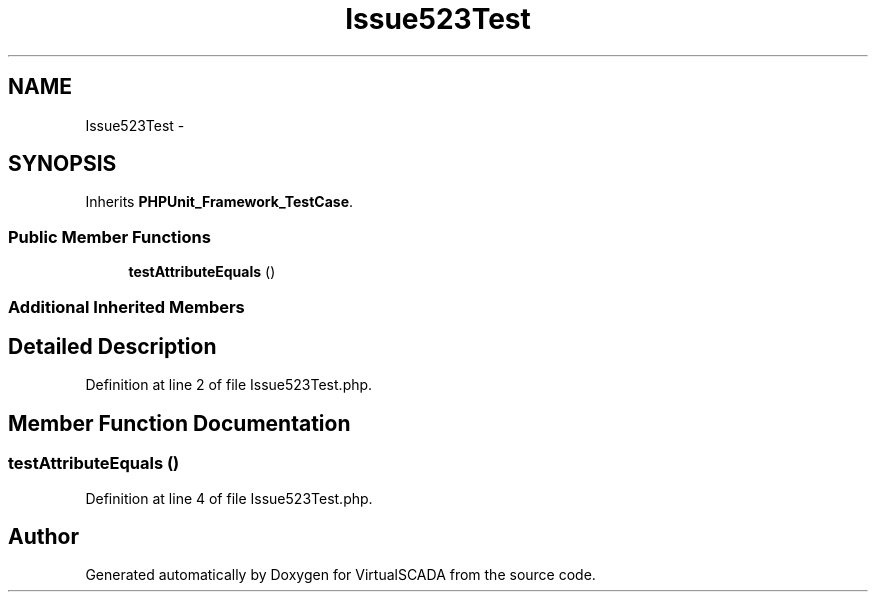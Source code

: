 .TH "Issue523Test" 3 "Tue Apr 14 2015" "Version 1.0" "VirtualSCADA" \" -*- nroff -*-
.ad l
.nh
.SH NAME
Issue523Test \- 
.SH SYNOPSIS
.br
.PP
.PP
Inherits \fBPHPUnit_Framework_TestCase\fP\&.
.SS "Public Member Functions"

.in +1c
.ti -1c
.RI "\fBtestAttributeEquals\fP ()"
.br
.in -1c
.SS "Additional Inherited Members"
.SH "Detailed Description"
.PP 
Definition at line 2 of file Issue523Test\&.php\&.
.SH "Member Function Documentation"
.PP 
.SS "testAttributeEquals ()"

.PP
Definition at line 4 of file Issue523Test\&.php\&.

.SH "Author"
.PP 
Generated automatically by Doxygen for VirtualSCADA from the source code\&.
